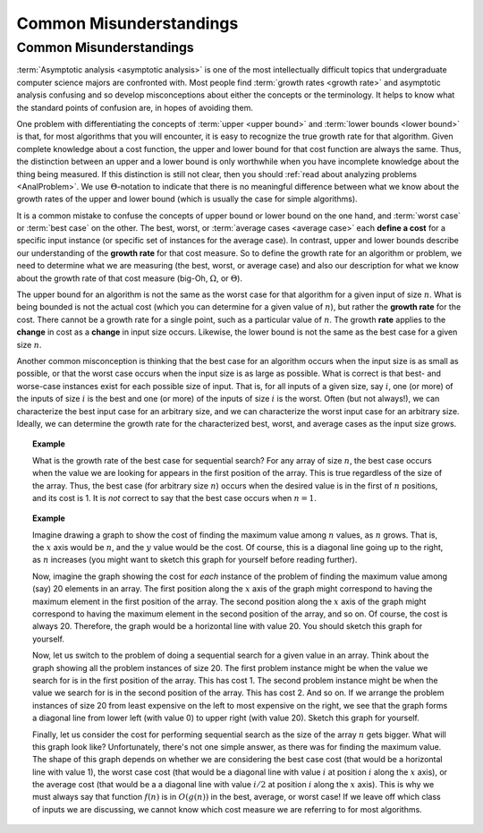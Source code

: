 .. This file is part of the OpenDSA eTextbook project. See
.. http://algoviz.org/OpenDSA for more details.
.. Copyright (c) 2012-2013 by the OpenDSA Project Contributors, and
.. distributed under an MIT open source license.

.. avmetadata::
   :author: Cliff Shaffer
   :requires: algorithm analysis
   :satisfies: analysis misunderstandings
   :topic: Algorithm Analysis

.. odsalink:: AV/AlgAnal/MisunderstandingsGraphCON.css

Common Misunderstandings
========================

Common Misunderstandings
------------------------

:term:`Asymptotic analysis <asymptotic analysis>` is one of the most
intellectually difficult topics that undergraduate computer science
majors are confronted with.
Most people find :term:`growth rates <growth rate>` and asymptotic
analysis confusing and so develop misconceptions about either the
concepts or the terminology.
It helps to know what the standard points of confusion are,
in hopes of avoiding them.

One problem with differentiating the concepts of
:term:`upper <upper bound>` and :term:`lower bounds <lower bound>` is
that, for most algorithms that you will encounter, it is
easy to recognize the true growth rate for that algorithm.
Given complete knowledge about a cost function, the upper and lower
bound for that cost function are always the same.
Thus, the distinction between an upper and a lower bound is only
worthwhile when you have incomplete knowledge about the thing being
measured.
If this distinction is still not clear,
then you should :ref:`read about analyzing problems <AnalProblem>`.
We use :math:`\Theta`-notation to indicate that there is no meaningful
difference between what we know about the growth rates of the upper
and lower bound (which is usually the case for simple algorithms).

It is a common mistake to confuse the concepts of upper bound or
lower bound on the one hand, and :term:`worst case` or
:term:`best case` on the other.
The best, worst, or :term:`average cases <average case>` each
**define a cost** for a specific input instance
(or specific set of instances for the average case).
In contrast, upper and lower bounds describe our understanding of the
**growth rate** for that cost measure.
So to define the growth rate for an algorithm or problem, we need to
determine what we are measuring (the best, worst, or average case) and
also our description for what we know about the growth rate of that
cost measure (big-Oh, :math:`\Omega`, or :math:`\Theta`).

The upper bound for an algorithm is not the same as the worst case for 
that algorithm for a given input of size :math:`n`.
What is being bounded is not the actual cost (which you can
determine for a given value of :math:`n`), but rather the 
**growth rate** for the cost.
There cannot be a growth rate for a single point, such as a particular 
value of :math:`n`.
The growth **rate** applies to the **change** in cost as a
**change** in input size occurs.
Likewise, the lower bound is not the same as the best case for a given 
size :math:`n`.

Another common misconception is thinking that the best case for an
algorithm occurs when the input size is as small as possible, or that
the worst case occurs when the input size is as large as possible.
What is correct is that best- and worse-case instances exist for
each possible size of input.
That is, for all inputs of a given size, say :math:`i`,
one (or more) of the inputs of size :math:`i` is the best and one
(or more) of the inputs of size :math:`i` is the worst.
Often (but not always!), we can characterize the best input case for
an arbitrary size, and we can characterize the worst input case for an
arbitrary size.
Ideally, we can determine the growth rate for the characterized best,
worst, and average cases as the input size grows.

.. topic:: Example

   What is the growth rate of the best case for sequential search?
   For any array of size :math:`n`, the best case occurs when the
   value we are looking for appears in the first position of the
   array.
   This is true regardless of the size of the array.
   Thus, the best case (for arbitrary size :math:`n`) occurs when the
   desired value is in the first of :math:`n` positions, and its cost
   is 1.
   It is *not* correct to say that the best case occurs when
   :math:`n=1`.

.. topic:: Example

   Imagine drawing a graph to show the cost of finding the maximum
   value among :math:`n` values, as :math:`n` grows.
   That is, the :math:`x` axis would be :math:`n`, and the :math:`y`
   value would be the cost.
   Of course, this is a diagonal line going up to the right, as
   :math:`n` increases (you might want to sketch this graph for
   yourself before reading further).

   Now, imagine the graph showing the cost for *each* instance of
   the problem of finding the maximum value among (say) 20 elements in
   an array.
   The first position along the :math:`x` axis of the graph might
   correspond to having the maximum element in the first position of
   the array.
   The second position along the :math:`x` axis of the graph might
   correspond to having the maximum element in the second position of
   the array, and so on.
   Of course, the cost is always 20.
   Therefore, the graph would be a horizontal line with value 20.
   You should sketch this graph for yourself.

   Now, let us switch to the problem of doing a sequential search for
   a given value in an array.
   Think about the graph showing all the problem instances of size 20.
   The first problem instance might be when the value we search for is
   in the first position of the array.
   This has cost 1.
   The second problem instance might be when the value we search for
   is in the second position of the array.
   This has cost 2.
   And so on.
   If we arrange the problem instances of size 20 from least expensive
   on the left to most expensive on the right, we see that the graph
   forms a diagonal line from lower left (with value 0) to upper right
   (with value 20).
   Sketch this graph for yourself.

   Finally, let us consider the cost for performing sequential search
   as the size of the array :math:`n` gets bigger.
   What will this graph look like?
   Unfortunately, there's not one simple answer, as there was for
   finding the maximum value.
   The shape of this graph depends on whether we are considering the
   best case cost (that would be a horizontal line with value 1),
   the worst case cost (that would be a diagonal line with value
   :math:`i` at position :math:`i` along the :math:`x` axis), or the
   average cost (that would be a a diagonal line with value
   :math:`i/2` at position :math:`i` along the :math:`x` axis).
   This is why we must always say that function :math:`f(n)` is in
   :math:`O(g(n))` in the best, average, or worst case!
   If we leave off which class of inputs we are discussing, we cannot
   know which cost measure we are referring to for most algorithms.

.. inlineav:: MisunderstandingsGraphCON ss
   :output: show

.. avembed:: Exercises/AlgAnal/MisSumm.html ka

.. todo::
   :type: Slideshow

   We need to draw the graphs for the previous example and make the
   discussion as a series of slides.

.. odsascript:: AV/AlgAnal/MisunderstandingsGraphCON.js

